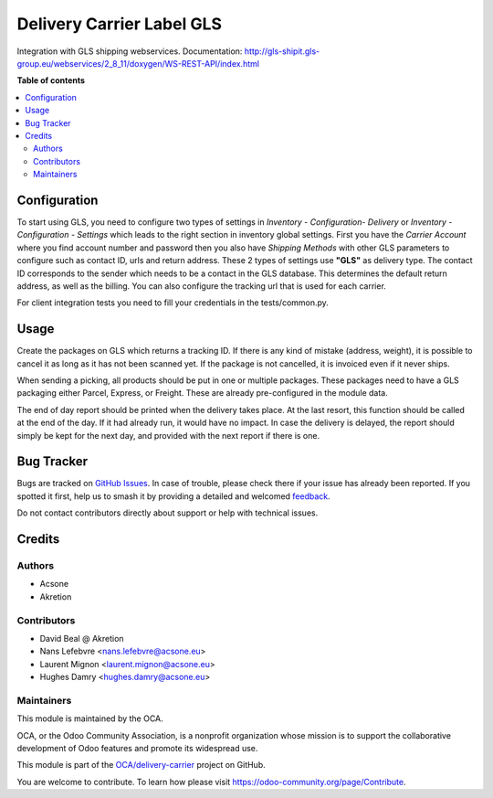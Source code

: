 ==========================
Delivery Carrier Label GLS
==========================

.. 
   !!!!!!!!!!!!!!!!!!!!!!!!!!!!!!!!!!!!!!!!!!!!!!!!!!!!
   !! This file is generated by oca-gen-addon-readme !!
   !! changes will be overwritten.                   !!
   !!!!!!!!!!!!!!!!!!!!!!!!!!!!!!!!!!!!!!!!!!!!!!!!!!!!
   !! source digest: sha256:06fda2250228b5c5afd09c2a72b1045f9a0c3d98a770787b50dbc78bb50d9ba7
   !!!!!!!!!!!!!!!!!!!!!!!!!!!!!!!!!!!!!!!!!!!!!!!!!!!!

.. |badge1| image:: https://img.shields.io/badge/maturity-Beta-yellow.png
    :target: https://odoo-community.org/page/development-status
    :alt: Beta
.. |badge2| image:: https://img.shields.io/badge/licence-AGPL--3-blue.png
    :target: http://www.gnu.org/licenses/agpl-3.0-standalone.html
    :alt: License: AGPL-3
.. |badge3| image:: https://img.shields.io/badge/github-OCA%2Fdelivery--carrier-lightgray.png?logo=github
    :target: https://github.com/OCA/delivery-carrier/tree/16.0/delivery_carrier_label_gls
    :alt: OCA/delivery-carrier
.. |badge4| image:: https://img.shields.io/badge/weblate-Translate%20me-F47D42.png
    :target: https://translation.odoo-community.org/projects/delivery-carrier-16-0/delivery-carrier-16-0-delivery_carrier_label_gls
    :alt: Translate me on Weblate
.. |badge5| image:: https://img.shields.io/badge/runboat-Try%20me-875A7B.png
    :target: https://runboat.odoo-community.org/builds?repo=OCA/delivery-carrier&target_branch=16.0
    :alt: Try me on Runboat

|badge1| |badge2| |badge3| |badge4| |badge5|

Integration with GLS shipping webservices.
Documentation:
http://gls-shipit.gls-group.eu/webservices/2_8_11/doxygen/WS-REST-API/index.html

**Table of contents**

.. contents::
   :local:

Configuration
=============

To start using GLS, you need to configure two types of settings in
*Inventory - Configuration- Delivery* or *Inventory - Configuration - Settings*
which leads to the right section in inventory global settings.
First you have the *Carrier Account* where you find account number
and password then you also have *Shipping Methods* with other GLS
parameters to configure such as contact ID, urls and return address.
These 2 types of settings use **"GLS"** as delivery type.
The contact ID corresponds to the sender which needs to be a contact in the
GLS database. This determines the default return address, as well as the billing.
You can also configure the tracking url that is used for each carrier.

For client integration tests you need to fill your credentials in the tests/common.py.

Usage
=====

Create the packages on GLS which returns a tracking ID.
If there is any kind of mistake (address, weight),
it is possible to cancel it as long as it has not been scanned yet.
If the package is not cancelled, it is invoiced even if it never ships.

When sending a picking, all products should be put in one or multiple packages.
These packages need to have a GLS packaging either Parcel, Express, or Freight.
These are already pre-configured in the module data.

The end of day report should be printed when the delivery takes place.
At the last resort, this function should be called at the end of the day.
If it had already run, it would have no impact.
In case the delivery is delayed, the report should simply be kept for the
next day, and provided with the next report if there is one.

Bug Tracker
===========

Bugs are tracked on `GitHub Issues <https://github.com/OCA/delivery-carrier/issues>`_.
In case of trouble, please check there if your issue has already been reported.
If you spotted it first, help us to smash it by providing a detailed and welcomed
`feedback <https://github.com/OCA/delivery-carrier/issues/new?body=module:%20delivery_carrier_label_gls%0Aversion:%2016.0%0A%0A**Steps%20to%20reproduce**%0A-%20...%0A%0A**Current%20behavior**%0A%0A**Expected%20behavior**>`_.

Do not contact contributors directly about support or help with technical issues.

Credits
=======

Authors
~~~~~~~

* Acsone
* Akretion

Contributors
~~~~~~~~~~~~

* David Beal @ Akretion
* Nans Lefebvre <nans.lefebvre@acsone.eu>
* Laurent Mignon <laurent.mignon@acsone.eu>
* Hughes Damry <hughes.damry@acsone.eu>

Maintainers
~~~~~~~~~~~

This module is maintained by the OCA.

.. image:: https://odoo-community.org/logo.png
   :alt: Odoo Community Association
   :target: https://odoo-community.org

OCA, or the Odoo Community Association, is a nonprofit organization whose
mission is to support the collaborative development of Odoo features and
promote its widespread use.

This module is part of the `OCA/delivery-carrier <https://github.com/OCA/delivery-carrier/tree/16.0/delivery_carrier_label_gls>`_ project on GitHub.

You are welcome to contribute. To learn how please visit https://odoo-community.org/page/Contribute.
